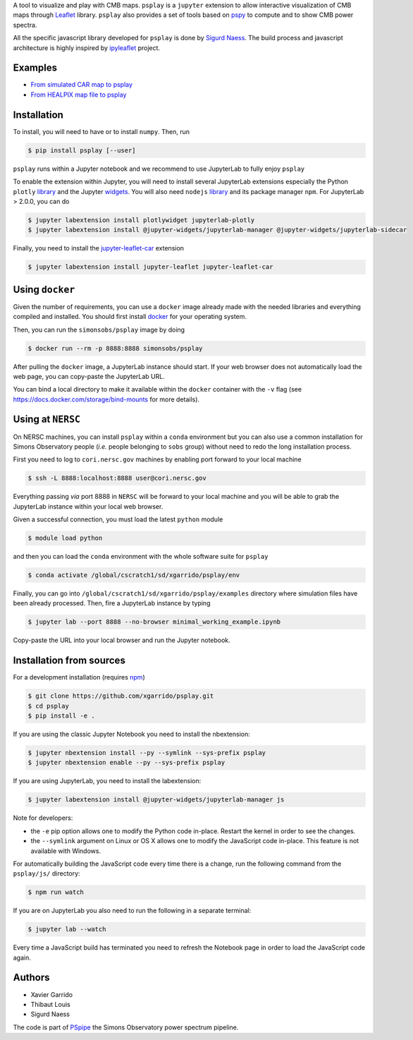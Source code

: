 .. raw:: html

      <img src="https://user-images.githubusercontent.com/2495611/80969621-33593680-8e1a-11ea-9692-39e63e9804d8.png" height="400px">

A tool to visualize and play with CMB maps. ``psplay`` is a ``jupyter`` extension to allow
interactive visualization of CMB maps through `Leaflet <leafletjs.com>`_ library. ``psplay`` also
provides a set of tools based on `pspy <https://github.com/simonsobs/pspy>`_ to compute and to show
CMB power spectra.

All the specific javascript library developed for ``psplay`` is done by `Sigurd Naess
<https://github.com/amaurea>`_.  The build process and javascript architecture is highly inspired by
`ipyleaflet <https://github.com/jupyter-widgets/ipyleaflet>`_ project.

.. image:: https://img.shields.io/pypi/v/psplay.svg?style=flat
   :target: https://pypi.python.org/pypi/psplay/
.. image:: https://img.shields.io/npm/v/jupyter-leaflet-car
   :target: https://www.npmjs.com/package/jupyter-leaflet-car
.. image:: https://travis-ci.com/xgarrido/psplay.svg?branch=master
   :target: https://travis-ci.com/xgarrido/psplay

Examples
--------

* `From simulated CAR map to psplay <https://github.com/xgarrido/psplay/blob/master/examples/car_simulation_to_analysis.ipynb>`_
* `From HEALPIX map file to psplay <https://github.com/xgarrido/psplay/blob/master/examples/healpix_simulation_to_analysis.ipynb>`_

Installation
------------

To install, you will need to have or to install ``numpy``. Then, run

.. code:: shell

   $ pip install psplay [--user]

``psplay`` runs within a Jupyter notebook and we recommend to use JupyterLab to fully enjoy ``psplay``

To enable the extension within Jupyter, you will need to install several JupyterLab extensions
especially the Python ``plotly`` `library <https://plotly.com/python>`_ and the Jupyter `widgets
<https://github.com/jupyter-widgets/ipywidgets>`_. You will also need ``nodejs`` `library
<https://nodejs.org/en>`_ and its package manager ``npm``. For JupyterLab > 2.0.0, you can do

.. code:: shell

   $ jupyter labextension install plotlywidget jupyterlab-plotly
   $ jupyter labextension install @jupyter-widgets/jupyterlab-manager @jupyter-widgets/jupyterlab-sidecar


Finally, you need to install the `jupyter-leaflet-car <https://www.npmjs.com/package/jupyter-leaflet-car>`_ extension

.. code:: shell

   $ jupyter labextension install jupyter-leaflet jupyter-leaflet-car

Using ``docker``
----------------

Given the number of requirements, you can use a ``docker`` image already made with the needed
libraries and everything compiled and installed. You should first install `docker
<https://docs.docker.com/install/>`_ for your operating system.

Then, you can run the ``simonsobs/psplay`` image by doing

.. code:: shell

   $ docker run --rm -p 8888:8888 simonsobs/psplay

After pulling the ``docker`` image, a JupyterLab instance should start. If your web browser does not
automatically load the web page, you can copy-paste the JupyterLab URL.

You can bind a local directory to make it available within the ``docker`` container with the ``-v``
flag (see https://docs.docker.com/storage/bind-mounts for more details).

Using at ``NERSC``
------------------

On NERSC machines, you can install ``psplay`` within a ``conda`` environment but you can also use a
common installation for Simons Observatory people (*i.e.* people belonging to ``sobs`` group)
without need to redo the long installation process.

First you need to log to ``cori.nersc.gov`` machines by enabling port forward to your local machine

.. code:: shell

   $ ssh -L 8888:localhost:8888 user@cori.nersc.gov

Everything passing *via* port 8888 in ``NERSC`` will be forward to your local machine and you will
be able to grab the JupyterLab instance within your local web browser.

Given a successful connection, you must load the latest ``python`` module

.. code:: shell

   $ module load python

and then you can load the ``conda`` environment with the whole software suite for ``psplay``

.. code:: shell

   $ conda activate /global/cscratch1/sd/xgarrido/psplay/env

Finally, you can go into ``/global/cscratch1/sd/xgarrido/psplay/examples`` directory where
simulation files have been already processed. Then, fire a JupyterLab instance by typing

.. code:: shell

   $ jupyter lab --port 8888 --no-browser minimal_working_example.ipynb

Copy-paste the URL into your local browser and run the Jupyter notebook.

Installation from sources
-------------------------

For a development installation (requires `npm <https://www.npmjs.com/get-npm>`_)

.. code:: shell

   $ git clone https://github.com/xgarrido/psplay.git
   $ cd psplay
   $ pip install -e .

If you are using the classic Jupyter Notebook you need to install the nbextension:

.. code:: shell

   $ jupyter nbextension install --py --symlink --sys-prefix psplay
   $ jupyter nbextension enable --py --sys-prefix psplay

If you are using JupyterLab, you need to install the labextension:

.. code:: shell

   $ jupyter labextension install @jupyter-widgets/jupyterlab-manager js

Note for developers:

- the ``-e`` pip option allows one to modify the Python code in-place. Restart the kernel in order
  to see the changes.
- the ``--symlink`` argument on Linux or OS X allows one to modify the JavaScript code
  in-place. This feature is not available with Windows.

For automatically building the JavaScript code every time there is a change, run the following
command from the ``psplay/js/`` directory:

.. code:: shell

   $ npm run watch


If you are on JupyterLab you also need to run the following in a separate terminal:

.. code:: shell

   $ jupyter lab --watch


Every time a JavaScript build has terminated you need to refresh the Notebook page in order to load
the JavaScript code again.

Authors
-------

* Xavier Garrido
* Thibaut Louis
* Sigurd Naess

The code is part of `PSpipe <https://github.com/simonsobs/PSpipe>`_ the Simons Observatory power spectrum pipeline.
